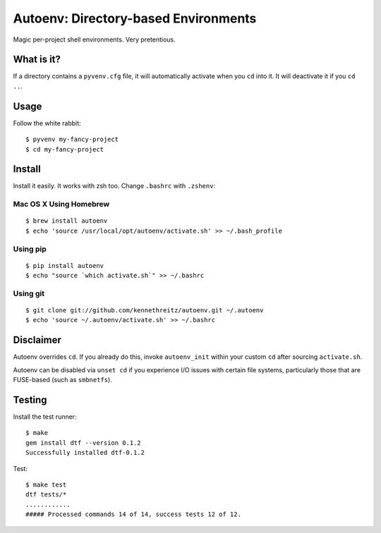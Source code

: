 Autoenv: Directory-based Environments
======================================

Magic per-project shell environments. Very pretentious.


What is it?
-----------

If a directory contains a ``pyvenv.cfg`` file, it will automatically activate
when you ``cd`` into it. It will deactivate it if you ``cd ..``.

Usage
-----

Follow the white rabbit::

    $ pyvenv my-fancy-project
    $ cd my-fancy-project

.. image:: http://media.tumblr.com/tumblr_ltuzjvbQ6L1qzgpx9.gif


Install
-------

Install it easily. It works with zsh too. Change ``.bashrc`` with ``.zshenv``:

Mac OS X Using Homebrew
~~~~~~~~~~~~~~~~~~~~~~~

::

    $ brew install autoenv
    $ echo 'source /usr/local/opt/autoenv/activate.sh' >> ~/.bash_profile


Using pip
~~~~~~~~~

::

    $ pip install autoenv
    $ echo "source `which activate.sh`" >> ~/.bashrc


Using git
~~~~~~~~~

::

    $ git clone git://github.com/kennethreitz/autoenv.git ~/.autoenv
    $ echo 'source ~/.autoenv/activate.sh' >> ~/.bashrc


Disclaimer
----------

Autoenv overrides ``cd``. If you already do this, invoke ``autoenv_init`` within your custom ``cd`` after sourcing ``activate.sh``.

Autoenv can be disabled via ``unset cd`` if you experience I/O issues with
certain file systems, particularly those that are FUSE-based (such as 
``smbnetfs``).

Testing
-------

Install the test runner::

    $ make
    gem install dtf --version 0.1.2
    Successfully installed dtf-0.1.2

Test::

    $ make test
    dtf tests/*
    ............
    ##### Processed commands 14 of 14, success tests 12 of 12.
